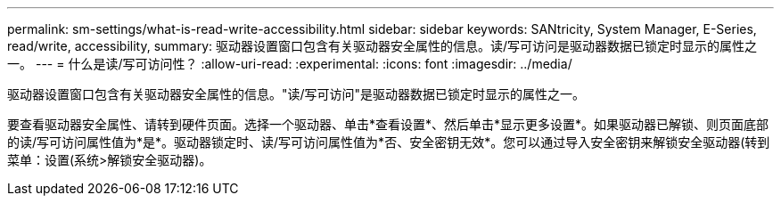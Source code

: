 ---
permalink: sm-settings/what-is-read-write-accessibility.html 
sidebar: sidebar 
keywords: SANtricity, System Manager, E-Series, read/write, accessibility, 
summary: 驱动器设置窗口包含有关驱动器安全属性的信息。读/写可访问是驱动器数据已锁定时显示的属性之一。 
---
= 什么是读/写可访问性？
:allow-uri-read: 
:experimental: 
:icons: font
:imagesdir: ../media/


[role="lead"]
驱动器设置窗口包含有关驱动器安全属性的信息。"读/写可访问"是驱动器数据已锁定时显示的属性之一。

要查看驱动器安全属性、请转到硬件页面。选择一个驱动器、单击*查看设置*、然后单击*显示更多设置*。如果驱动器已解锁、则页面底部的读/写可访问属性值为*是*。驱动器锁定时、读/写可访问属性值为*否、安全密钥无效*。您可以通过导入安全密钥来解锁安全驱动器(转到菜单：设置(系统>解锁安全驱动器)。
